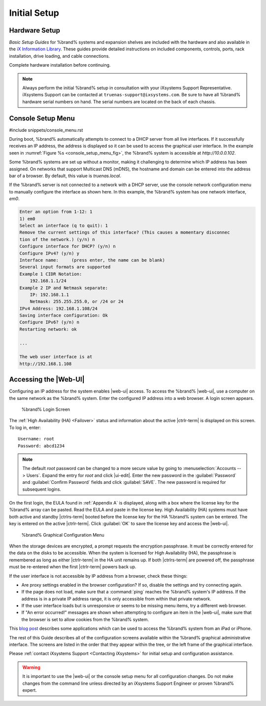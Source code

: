 Initial Setup
=============


Hardware Setup
--------------

*Basic Setup Guides* for %brand% systems and expansion
shelves are included with the hardware and also available in the
`iX Information Library <https://www.ixsystems.com/blog/knowledgebase_category/truenas/>`__.
These guides provide detailed instructions on included components,
controls, ports, rack installation, drive loading, and cable
connections.

Complete hardware installation before continuing.


.. note:: Always perform the initial %brand% setup in consultation
   with your iXsystems Support Representative. iXsystems Support can
   be contacted at :literal:`truenas-support@ixsystems.com`. Be sure
   to have all %brand% hardware serial numbers on hand. The serial
   numbers are located on the back of each chassis.


.. index:: Console Setup Menu
.. _Console Setup Menu:

Console Setup Menu
------------------

#include snippets/console_menu.rst


During boot, %brand% automatically attempts to connect to a DHCP
server from all live interfaces. If it successfully receives an IP
address, the address is displayed so it can be used to access the
graphical user interface. In the example seen in
:numref:`Figure %s <console_setup_menu_fig>`,
the %brand% system is accessible at *http://10.0.0.102*.

Some %brand% systems are set up without a monitor, making it
challenging to determine which IP address has been assigned. On
networks that support Multicast DNS (mDNS), the hostname and domain
can be entered into the address bar of a browser. By default, this
value is *truenas.local*.

If the %brand% server is not connected to a network with a DHCP
server, use the console network configuration menu to manually
configure the interface as shown here. In this example, the %brand%
system has one network interface, *em0*.


.. code-block:: none

   Enter an option from 1-12: 1
   1) em0
   Select an interface (q to quit): 1
   Remove the current settings of this interface? (This causes a momentary disconnec
   tion of the network.) (y/n) n
   Configure interface for DHCP? (y/n) n
   Configure IPv4? (y/n) y
   Interface name:     (press enter, the name can be blank)
   Several input formats are supported
   Example 1 CIDR Notation:
       192.168.1.1/24
   Example 2 IP and Netmask separate:
       IP: 192.168.1.1
       Netmask: 255.255.255.0, or /24 or 24
   IPv4 Address: 192.168.1.108/24
   Saving interface configuration: Ok
   Configure IPv6? (y/n) n
   Restarting network: ok

   ...

   The web user interface is at
   http://192.168.1.108


.. index:: GUI Access, Web Interface
.. _Accessing the Web Interface:

Accessing the |Web-UI|
----------------------

Configuring an IP address for the system enables |web-ui| access. To
access the %brand% |web-ui|, use a computer on the same network as the
%brand% system. Enter the configured IP address into a web browser. A
login screen appears.

.. _tn_login1:

.. figure:: images/truenas/login1c.png

   %brand% Login Screen


The :ref:`High Availability (HA) <Failover>` status and information
about the active |ctrlr-term| is displayed on this screen. To log in,
enter::

 Username: root
 Password: abcd1234


.. note:: The default *root* password can be changed to a more
   secure value by going to
   :menuselection:`Accounts --> Users`.
   Expand the entry for *root* and click |ui-edit|. Enter the new
   password in the :guilabel:`Password` and :guilabel:`Confirm Password`
   fields and click :guilabel:`SAVE`. The new password is required for
   subsequent logins.


On the first login, the EULA found in :ref:`Appendix A` is displayed,
along with a box where the license key for the %brand% array can be
pasted. Read the EULA and paste in the license key. High Availability
(HA) systems must have both active and standby |ctrlrs-term| booted
before the license key for the HA %brand% system can be entered. The key
is entered on the active |ctrlr-term|. Click :guilabel:`OK` to save the
license key and access the |web-ui|.

.. _tn_initial:

.. figure:: images/truenas/initial1c.png

   %brand% Graphical Configuration Menu


When the storage devices are encrypted, a prompt requests the encryption
passphrase. It must be correctly entered for the data on the disks to be
accessible. When the system is licensed for High Availability (HA), the
passphrase is remembered as long as either |ctrlr-term| in the HA unit
remains up. If both |ctrlrs-term| are powered off, the passphrase must
be re-entered when the first |ctrlr-term| powers back up.

If the user interface is not accessible by IP address from a browser,
check these things:

* Are proxy settings enabled in the browser configuration? If so,
  disable the settings and try connecting again.

* If the page does not load, make sure that a :command:`ping` reaches
  the %brand% system's IP address. If the address is in a private
  IP address range, it is only accessible from within that private
  network.

* If the user interface loads but is unresponsive or seems to be
  missing menu items, try a different web browser.

* If "An error occurred!" messages are shown when attempting to
  configure an item in the |web-ui|, make sure that the browser is set
  to allow cookies from the %brand% system.

This
`blog post <http://fortysomethinggeek.blogspot.com/2012/10/ipad-iphone-connect-with-freenas-or-any.html>`_
describes some applications which can be used to access the %brand%
system from an iPad or iPhone.

The rest of this Guide describes all of the configuration screens
available within the %brand% graphical administrative interface.
The screens are listed in the order that they appear within the
tree, or the left frame of the graphical interface.

Please :ref:`contact iXsystems Support <Contacting iXsystems>` for
initial setup and configuration assistance.

.. warning:: It is important to use the |web-ui| or the console setup
   menu for all configuration changes. Do not make changes from the
   command line unless directed by an iXsystems Support Engineer or
   proven %brand% expert.
